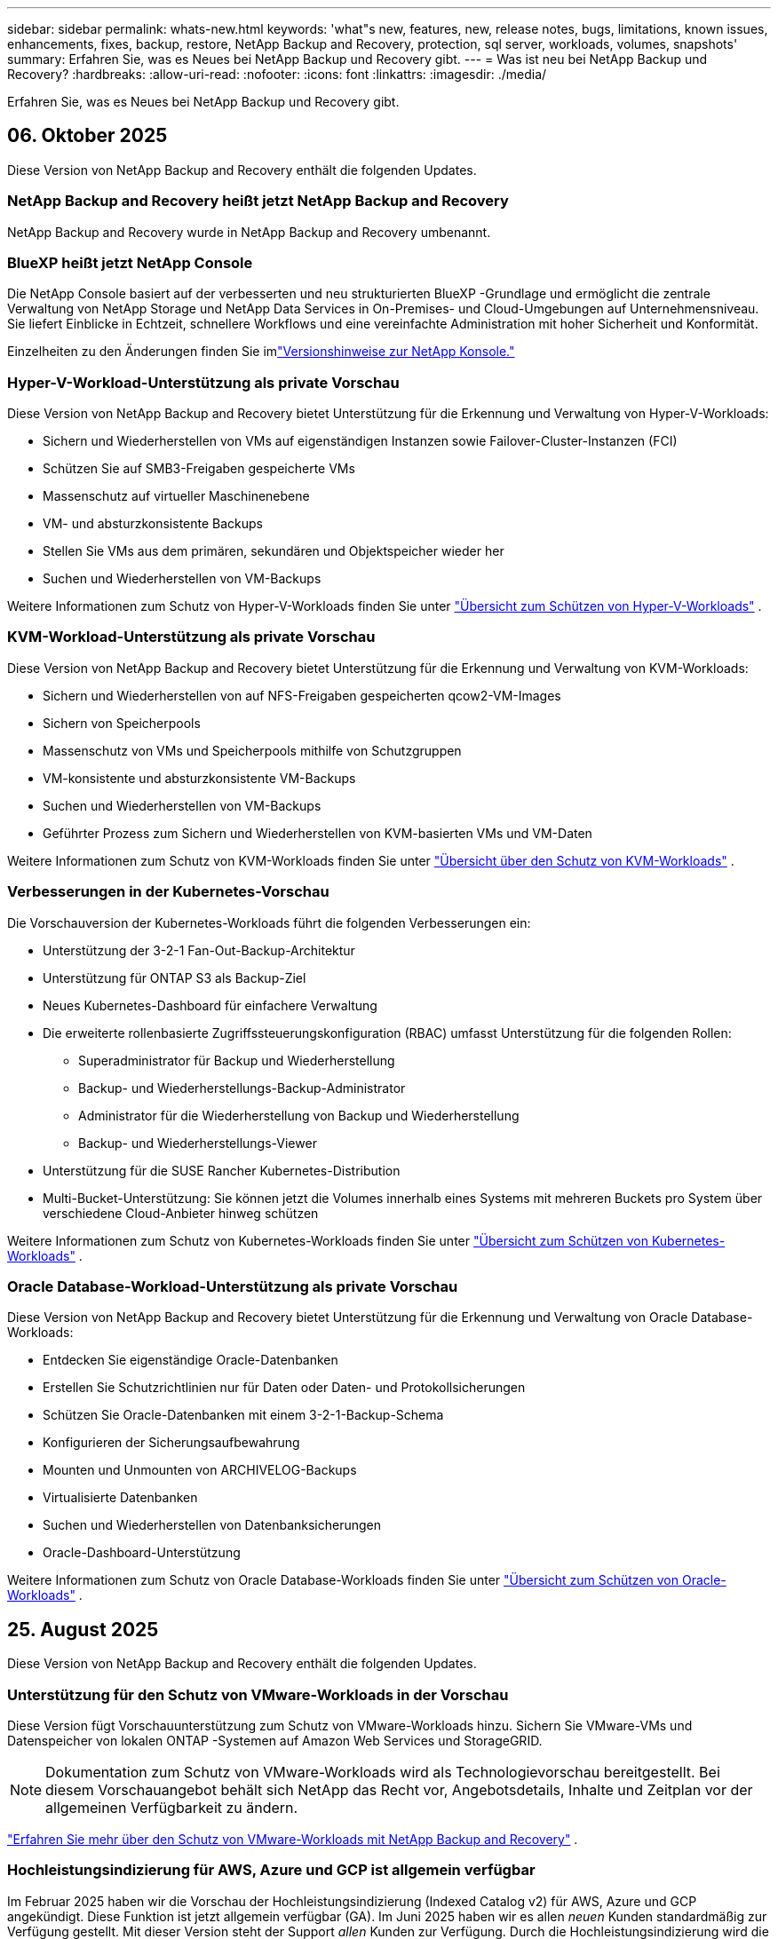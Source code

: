 ---
sidebar: sidebar 
permalink: whats-new.html 
keywords: 'what"s new, features, new, release notes, bugs, limitations, known issues, enhancements, fixes, backup, restore, NetApp Backup and Recovery, protection, sql server, workloads, volumes, snapshots' 
summary: Erfahren Sie, was es Neues bei NetApp Backup und Recovery gibt. 
---
= Was ist neu bei NetApp Backup und Recovery?
:hardbreaks:
:allow-uri-read: 
:nofooter: 
:icons: font
:linkattrs: 
:imagesdir: ./media/


[role="lead"]
Erfahren Sie, was es Neues bei NetApp Backup und Recovery gibt.



== 06. Oktober 2025

Diese Version von NetApp Backup and Recovery enthält die folgenden Updates.



=== NetApp Backup and Recovery heißt jetzt NetApp Backup and Recovery

NetApp Backup and Recovery wurde in NetApp Backup and Recovery umbenannt.



=== BlueXP heißt jetzt NetApp Console

Die NetApp Console basiert auf der verbesserten und neu strukturierten BlueXP -Grundlage und ermöglicht die zentrale Verwaltung von NetApp Storage und NetApp Data Services in On-Premises- und Cloud-Umgebungen auf Unternehmensniveau. Sie liefert Einblicke in Echtzeit, schnellere Workflows und eine vereinfachte Administration mit hoher Sicherheit und Konformität.

Einzelheiten zu den Änderungen finden Sie imlink:https://docs.netapp.com/us-en/console-relnotes/index.html["Versionshinweise zur NetApp Konsole."]



=== Hyper-V-Workload-Unterstützung als private Vorschau

Diese Version von NetApp Backup and Recovery bietet Unterstützung für die Erkennung und Verwaltung von Hyper-V-Workloads:

* Sichern und Wiederherstellen von VMs auf eigenständigen Instanzen sowie Failover-Cluster-Instanzen (FCI)
* Schützen Sie auf SMB3-Freigaben gespeicherte VMs
* Massenschutz auf virtueller Maschinenebene
* VM- und absturzkonsistente Backups
* Stellen Sie VMs aus dem primären, sekundären und Objektspeicher wieder her
* Suchen und Wiederherstellen von VM-Backups


Weitere Informationen zum Schutz von Hyper-V-Workloads finden Sie unter https://docs.netapp.com/us-en/data-services-backup-recovery/br-use-hyperv-protect-overview.html["Übersicht zum Schützen von Hyper-V-Workloads"] .



=== KVM-Workload-Unterstützung als private Vorschau

Diese Version von NetApp Backup and Recovery bietet Unterstützung für die Erkennung und Verwaltung von KVM-Workloads:

* Sichern und Wiederherstellen von auf NFS-Freigaben gespeicherten qcow2-VM-Images
* Sichern von Speicherpools
* Massenschutz von VMs und Speicherpools mithilfe von Schutzgruppen
* VM-konsistente und absturzkonsistente VM-Backups
* Suchen und Wiederherstellen von VM-Backups
* Geführter Prozess zum Sichern und Wiederherstellen von KVM-basierten VMs und VM-Daten


Weitere Informationen zum Schutz von KVM-Workloads finden Sie unter https://docs.netapp.com/us-en/data-services-backup-recovery/br-use-kvm-protect-overview.html["Übersicht über den Schutz von KVM-Workloads"] .



=== Verbesserungen in der Kubernetes-Vorschau

Die Vorschauversion der Kubernetes-Workloads führt die folgenden Verbesserungen ein:

* Unterstützung der 3-2-1 Fan-Out-Backup-Architektur
* Unterstützung für ONTAP S3 als Backup-Ziel
* Neues Kubernetes-Dashboard für einfachere Verwaltung
* Die erweiterte rollenbasierte Zugriffssteuerungskonfiguration (RBAC) umfasst Unterstützung für die folgenden Rollen:
+
** Superadministrator für Backup und Wiederherstellung
** Backup- und Wiederherstellungs-Backup-Administrator
** Administrator für die Wiederherstellung von Backup und Wiederherstellung
** Backup- und Wiederherstellungs-Viewer


* Unterstützung für die SUSE Rancher Kubernetes-Distribution
* Multi-Bucket-Unterstützung: Sie können jetzt die Volumes innerhalb eines Systems mit mehreren Buckets pro System über verschiedene Cloud-Anbieter hinweg schützen


Weitere Informationen zum Schutz von Kubernetes-Workloads finden Sie unter  https://docs.netapp.com/us-en/data-services-backup-recovery/br-use-kubernetes-protect-overview.html["Übersicht zum Schützen von Kubernetes-Workloads"] .



=== Oracle Database-Workload-Unterstützung als private Vorschau

Diese Version von NetApp Backup and Recovery bietet Unterstützung für die Erkennung und Verwaltung von Oracle Database-Workloads:

* Entdecken Sie eigenständige Oracle-Datenbanken
* Erstellen Sie Schutzrichtlinien nur für Daten oder Daten- und Protokollsicherungen
* Schützen Sie Oracle-Datenbanken mit einem 3-2-1-Backup-Schema
* Konfigurieren der Sicherungsaufbewahrung
* Mounten und Unmounten von ARCHIVELOG-Backups
* Virtualisierte Datenbanken
* Suchen und Wiederherstellen von Datenbanksicherungen
* Oracle-Dashboard-Unterstützung


Weitere Informationen zum Schutz von Oracle Database-Workloads finden Sie unter https://docs.netapp.com/us-en/data-services-backup-recovery/br-use-oracle-protect-overview.html["Übersicht zum Schützen von Oracle-Workloads"] .



== 25. August 2025

Diese Version von NetApp Backup and Recovery enthält die folgenden Updates.



=== Unterstützung für den Schutz von VMware-Workloads in der Vorschau

Diese Version fügt Vorschauunterstützung zum Schutz von VMware-Workloads hinzu. Sichern Sie VMware-VMs und Datenspeicher von lokalen ONTAP -Systemen auf Amazon Web Services und StorageGRID.


NOTE: Dokumentation zum Schutz von VMware-Workloads wird als Technologievorschau bereitgestellt. Bei diesem Vorschauangebot behält sich NetApp das Recht vor, Angebotsdetails, Inhalte und Zeitplan vor der allgemeinen Verfügbarkeit zu ändern.

link:br-use-vmware-protect-overview.html["Erfahren Sie mehr über den Schutz von VMware-Workloads mit NetApp Backup and Recovery"] .



=== Hochleistungsindizierung für AWS, Azure und GCP ist allgemein verfügbar

Im Februar 2025 haben wir die Vorschau der Hochleistungsindizierung (Indexed Catalog v2) für AWS, Azure und GCP angekündigt. Diese Funktion ist jetzt allgemein verfügbar (GA). Im Juni 2025 haben wir es allen _neuen_ Kunden standardmäßig zur Verfügung gestellt. Mit dieser Version steht der Support _allen_ Kunden zur Verfügung. Durch die Hochleistungsindizierung wird die Leistung von Sicherungs- und Wiederherstellungsvorgängen für Workloads verbessert, die im Objektspeicher geschützt sind.

Standardmäßig aktiviert:

* Wenn Sie ein neuer Kunde sind, ist die Hochleistungsindizierung standardmäßig aktiviert.
* Wenn Sie bereits Kunde sind, können Sie die Neuindizierung aktivieren, indem Sie zum Abschnitt „Wiederherstellen“ der Benutzeroberfläche gehen.




== 12. August 2025

Diese Version von NetApp Backup and Recovery enthält die folgenden Updates.



=== Microsoft SQL Server-Workload wird in der allgemeinen Verfügbarkeit (GA) unterstützt

Die Unterstützung für Microsoft SQL Server-Workloads ist jetzt in NetApp Backup and Recovery allgemein verfügbar (GA). Organisationen, die eine MSSQL-Umgebung auf ONTAP, Cloud Volumes ONTAP und Amazon FSx for NetApp ONTAP -Speicher verwenden, können jetzt diesen neuen Backup- und Wiederherstellungsdienst zum Schutz ihrer Daten nutzen.

Diese Version enthält die folgenden Verbesserungen der Microsoft SQL Server-Workload-Unterstützung gegenüber der vorherigen Vorschauversion:

* * SnapMirror Active Sync*: Diese Version unterstützt jetzt SnapMirror Active Sync (auch als SnapMirror Business Continuity [SM-BC] bezeichnet), wodurch Geschäftsdienste auch bei einem vollständigen Site-Ausfall weiter ausgeführt werden können und Anwendungen mithilfe einer sekundären Kopie ein transparentes Failover durchführen können. NetApp Backup and Recovery unterstützt jetzt den Schutz von Microsoft SQL Server-Datenbanken in einer SnapMirror Active Sync- und Metrocluster-Konfiguration. Die Informationen werden im Abschnitt *Speicher- und Beziehungsstatus* der Seite mit den Schutzdetails angezeigt. Die Beziehungsinformationen werden im aktualisierten Abschnitt *Sekundäre Einstellungen* der Richtlinienseite angezeigt.
+
Siehe https://docs.netapp.com/us-en/data-services-backup-recovery/br-use-policies-create.html["Verwenden Sie Richtlinien zum Schutz Ihrer Workloads"] .

+
image:../media/screen-br-sql-protection-details.png["Seite mit Schutzdetails für die Microsoft SQL Server-Workload"]

* *Multi-Bucket-Unterstützung*: Sie können jetzt die Volumes innerhalb einer Arbeitsumgebung mit bis zu 6 Buckets pro Arbeitsumgebung über verschiedene Cloud-Anbieter hinweg schützen.
* *Lizenzierung und kostenlose Testupdates* für SQL Server-Workloads: Sie können jetzt das vorhandene NetApp Backup and Recovery-Lizenzmodell zum Schutz von SQL Server-Workloads verwenden. Für SQL Server-Workloads besteht keine separate Lizenzanforderung.
+
Weitere Einzelheiten finden Sie unter https://docs.netapp.com/us-en/data-services-backup-recovery/br-start-licensing.html["Einrichten der Lizenzierung für NetApp Backup and Recovery"] .

* *Benutzerdefinierter Snapshot-Name*: Sie können jetzt Ihren eigenen Snapshot-Namen in einer Richtlinie verwenden, die die Sicherungen für Microsoft SQL Server-Workloads regelt. Geben Sie diese Informationen im Abschnitt *Erweiterte Einstellungen* der Richtlinienseite ein.
+
image:../media/screen-br-sql-policy-create-advanced-snapmirror.png["Screenshot der SnapMirror und Snapshot-Formateinstellungen für NetApp Backup- und Recovery-Richtlinien"]

+
Siehe https://docs.netapp.com/us-en/data-services-backup-recovery/br-use-policies-create.html["Verwenden Sie Richtlinien zum Schutz Ihrer Workloads"] .

* *Präfix und Suffix des sekundären Volumes*: Sie können im Abschnitt *Erweiterte Einstellungen* der Richtlinienseite ein benutzerdefiniertes Präfix und Suffix eingeben.
* *Identität und Zugriff*: Sie können jetzt den Zugriff der Benutzer auf Funktionen steuern.
+
Siehe https://docs.netapp.com/us-en/data-services-backup-recovery/br-start-login.html["Melden Sie sich bei NetApp Backup and Recovery an"] Und https://docs.netapp.com/us-en/data-services-backup-recovery/reference-roles.html["Zugriff auf NetApp Backup und Recovery-Funktionen"] .

* *Wiederherstellung vom Objektspeicher auf einem alternativen Host*: Sie können jetzt vom Objektspeicher auf einem alternativen Host wiederherstellen, selbst wenn der primäre Speicher ausgefallen ist.
* *Protokollsicherungsdaten*: Auf der Seite mit den Datenbankschutzdetails werden jetzt Protokollsicherungen angezeigt. In der Spalte „Sicherungstyp“ wird angezeigt, ob es sich bei der Sicherung um eine vollständige Sicherung oder eine Protokollsicherung handelt.
* *Verbessertes Dashboard*: Das Dashboard zeigt jetzt Speicher- und Klon-Einsparungen an.
+
image:../media/screen-br-dashboard3.png["NetApp Backup- und Recovery-Dashboard"]





=== Verbesserungen der ONTAP Volume-Workload

* *Wiederherstellung mehrerer Ordner für ONTAP -Volumes*: Bisher konnten Sie mit der Funktion „Durchsuchen und Wiederherstellen“ entweder einen Ordner oder mehrere Dateien gleichzeitig wiederherstellen. NetApp Backup and Recovery bietet jetzt die Möglichkeit, mithilfe der Funktion „Durchsuchen und Wiederherstellen“ mehrere Ordner gleichzeitig auszuwählen.
* *Backups gelöschter Volumes anzeigen und verwalten*: Das NetApp Backup and Recovery Dashboard bietet jetzt eine Option zum Anzeigen und Verwalten von Volumes, die aus ONTAP gelöscht wurden. Damit können Sie Backups von Volumes anzeigen und löschen, die in ONTAP nicht mehr vorhanden sind.
* *Löschen von Backups erzwingen*: In einigen extremen Fällen möchten Sie möglicherweise, dass NetApp Backup and Recovery keinen Zugriff mehr auf Backups hat. Dies kann beispielsweise passieren, wenn der Dienst keinen Zugriff mehr auf den Backup-Bucket hat oder Backups durch DataLock geschützt sind, Sie diese aber nicht mehr möchten. Bisher konnten Sie diese nicht selbst löschen und mussten den NetApp -Support anrufen. Mit dieser Version können Sie die Option zum erzwungenen Löschen von Sicherungen (auf Volume- und Arbeitsumgebungsebene) verwenden.



CAUTION: Verwenden Sie diese Option mit Vorsicht und nur bei extremem Reinigungsbedarf. NetApp Backup and Recovery hat keinen Zugriff mehr auf diese Backups, auch wenn sie nicht im Objektspeicher gelöscht werden. Sie müssen zu Ihrem Cloud-Anbieter gehen und die Backups manuell löschen.

Siehe https://docs.netapp.com/us-en/data-services-backup-recovery/prev-ontap-protect-overview.html["Schützen Sie ONTAP -Workloads"] .



== 28. Juli 2025

Diese Version von NetApp Backup and Recovery enthält die folgenden Updates.



=== Kubernetes-Workload-Unterstützung als Vorschau

Diese Version von NetApp Backup and Recovery bietet Unterstützung für die Erkennung und Verwaltung von Kubernetes-Workloads:

* Entdecken Sie Red Hat OpenShift und Open-Source-Kubernetes-Cluster, unterstützt von NetApp ONTAP, ohne Kubeconfig-Dateien freizugeben.
* Entdecken, verwalten und schützen Sie Anwendungen über mehrere Kubernetes-Cluster hinweg mithilfe einer einheitlichen Steuerungsebene.
* Lagern Sie Datenverschiebungsvorgänge zur Sicherung und Wiederherstellung von Kubernetes-Anwendungen auf NetApp ONTAP aus.
* Orchestrieren Sie lokale und objektspeicherbasierte Anwendungssicherungen.
* Sichern und stellen Sie ganze Anwendungen und einzelne Ressourcen in beliebigen Kubernetes-Clustern wieder her.
* Arbeiten Sie mit Containern und virtuellen Maschinen, die auf Kubernetes laufen.
* Erstellen Sie anwendungskonsistente Backups mithilfe von Ausführungs-Hooks und Vorlagen.


Weitere Informationen zum Schutz von Kubernetes-Workloads finden Sie unter  https://docs.netapp.com/us-en/data-services-backup-recovery/br-use-kubernetes-protect-overview.html["Übersicht zum Schützen von Kubernetes-Workloads"] .



== 14. Juli 2025

Diese Version von NetApp Backup and Recovery enthält die folgenden Updates.



=== Verbessertes ONTAP Volume Dashboard

Im April 2025 haben wir eine Vorschau eines verbesserten ONTAP Volume Dashboards veröffentlicht, das viel schneller und effizienter ist.

Dieses Dashboard wurde entwickelt, um Unternehmenskunden mit einer hohen Anzahl an Workloads zu helfen.  Selbst für Kunden mit 20.000 Bänden wird das neue Dashboard in <10 Sekunden geladen.

Nach einer erfolgreichen Vorschau und großartigem Feedback von Vorschaukunden machen wir es jetzt zum Standarderlebnis für alle unsere Kunden.  Machen Sie sich bereit für ein blitzschnelles Dashboard.

Weitere Informationen finden Sie unter link:br-use-dashboard.html["Anzeigen des Schutzstatus im Dashboard"] .



=== Microsoft SQL Server-Workload-Unterstützung als Public Technology Preview

Diese Version von NetApp Backup and Recovery bietet eine aktualisierte Benutzeroberfläche, mit der Sie Microsoft SQL Server-Workloads mithilfe einer 3-2-1-Schutzstrategie verwalten können, die Sie von NetApp Backup and Recovery kennen.  Mit dieser neuen Version können Sie diese Workloads im Primärspeicher sichern, sie im Sekundärspeicher replizieren und sie im Cloud-Objektspeicher sichern.

Sie können sich für die Vorschau anmelden, indem Sie dieses Formular ausfüllen. https://forms.office.com/pages/responsepage.aspx?id=oBEJS5uSFUeUS8A3RRZbOojtBW63mDRDv3ZK50MaTlJUNjdENllaVTRTVFJGSDQ2MFJIREcxN0EwQi4u&route=shorturl["Vorschau des Anmeldeformulars"^] .


NOTE: Diese Dokumentation zum Schutz von Microsoft SQL Server-Workloads wird als Technologievorschau bereitgestellt. NetApp behält sich das Recht vor, Details, Inhalte und Zeitplan dieses Vorschauangebots vor der allgemeinen Verfügbarkeit zu ändern.

Diese Version von NetApp Backup and Recovery enthält die folgenden Updates:

* *3-2-1-Backup-Funktion*: Diese Version integriert SnapCenter -Funktionen und ermöglicht Ihnen die Verwaltung und den Schutz Ihrer SnapCenter -Ressourcen mit einer 3-2-1-Datensicherungsstrategie über die NetApp Backup and Recovery-Benutzeroberfläche.
* *Import aus SnapCenter*: Sie können SnapCenter -Sicherungsdaten und -Richtlinien in NetApp Backup and Recovery importieren.
* *Eine neu gestaltete Benutzeroberfläche* ermöglicht eine intuitivere Verwaltung Ihrer Sicherungs- und Wiederherstellungsaufgaben.
* *Sicherungsziele*: Sie können Buckets in Amazon Web Services (AWS), Microsoft Azure Blob Storage, StorageGRID und ONTAP S3-Umgebungen hinzufügen, um sie als Sicherungsziele für Ihre Microsoft SQL Server-Workloads zu verwenden.
* *Workload-Unterstützung*: Mit dieser Version können Sie Microsoft SQL Server-Datenbanken und Verfügbarkeitsgruppen sichern, wiederherstellen, überprüfen und klonen.  (Unterstützung für andere Workloads wird in zukünftigen Versionen hinzugefügt.)
* *Flexible Wiederherstellungsoptionen*: Mit dieser Version können Sie Datenbanken im Falle einer Beschädigung oder eines versehentlichen Datenverlusts sowohl am ursprünglichen als auch an alternativen Speicherorten wiederherstellen.
* *Sofortige Produktionskopien*: Erstellen Sie platzsparende Produktionskopien für Entwicklung, Tests oder Analysen in Minuten statt in Stunden oder Tagen.
* Diese Version beinhaltet die Möglichkeit, detaillierte Berichte zu erstellen.


Weitere Informationen zum Schutz von Microsoft SQL Server-Workloads finden Sie unterlink:br-use-mssql-protect-overview.html["Übersicht zum Schützen von Microsoft SQL Server-Workloads"] .



== 09. Juni 2025

Diese Version von NetApp Backup and Recovery enthält die folgenden Updates.



=== Updates zur Unterstützung indizierter Kataloge

Im Februar 2025 haben wir die aktualisierte Indizierungsfunktion (Indexed Catalog v2) eingeführt, die Sie während der Such- und Wiederherstellungsmethode zum Wiederherstellen von Daten verwenden.  Die vorherige Version hat die Leistung der Datenindizierung in lokalen Umgebungen erheblich verbessert.  Mit dieser Version ist der Indexierungskatalog jetzt in den Umgebungen Amazon Web Services, Microsoft Azure und Google Cloud Platform (GCP) verfügbar.

Wenn Sie ein neuer Kunde sind, ist der indizierte Katalog v2 standardmäßig für alle neuen Umgebungen aktiviert.  Wenn Sie bereits Kunde sind, können Sie Ihre Umgebung neu indizieren, um den Indexed Catalog v2 zu nutzen.

.Wie aktivieren Sie die Indizierung?
Bevor Sie die Methode „Suchen und Wiederherstellen“ zum Wiederherstellen von Daten verwenden können, müssen Sie die „Indizierung“ in jeder Quellarbeitsumgebung aktivieren, aus der Sie Volumes oder Dateien wiederherstellen möchten.  Wählen Sie die Option *Indizierung aktivieren*, wenn Sie eine Suche und Wiederherstellung durchführen.

Der indizierte Katalog kann dann jedes Volume und jede Sicherungsdatei verfolgen, sodass Ihre Suche schnell und effizient erfolgt.

Weitere Informationen finden Sie unter  https://docs.netapp.com/us-en/data-services-backup-recovery/prev-ontap-restore.html["Indizierung für Suchen und Wiederherstellen aktivieren"] .



=== Azure Private Link-Endpunkte und Dienstendpunkte

Normalerweise richtet NetApp Backup and Recovery einen privaten Endpunkt beim Cloud-Anbieter ein, um Schutzaufgaben zu übernehmen.  Diese Version führt eine optionale Einstellung ein, mit der Sie die automatische Erstellung eines privaten Endpunkts durch NetApp Backup and Recovery aktivieren oder deaktivieren können.  Dies kann für Sie nützlich sein, wenn Sie mehr Kontrolle über den Prozess der Erstellung privater Endpunkte wünschen.

Sie können diese Option aktivieren oder deaktivieren, wenn Sie den Schutz aktivieren oder den Wiederherstellungsprozess starten.

Wenn Sie diese Einstellung deaktivieren, müssen Sie den privaten Endpunkt manuell erstellen, damit NetApp Backup and Recovery ordnungsgemäß funktioniert.  Ohne ordnungsgemäße Konnektivität können Sie Sicherungs- und Wiederherstellungsaufgaben möglicherweise nicht erfolgreich durchführen.



=== Unterstützung für SnapMirror to Cloud Resync auf ONTAP S3

In der vorherigen Version wurde die Unterstützung für SnapMirror to Cloud Resync (SM-C Resync) eingeführt.  Die Funktion optimiert den Datenschutz während der Volumemigration in NetApp -Umgebungen.  Diese Version fügt Unterstützung für SM-C Resync auf ONTAP S3 sowie anderen S3-kompatiblen Anbietern wie Wasabi und MinIO hinzu.



=== Bringen Sie Ihren eigenen Bucket für StorageGRID mit

Wenn Sie Sicherungsdateien im Objektspeicher für eine Arbeitsumgebung erstellen, erstellt NetApp Backup and Recovery standardmäßig den Container (Bucket oder Speicherkonto) für die Sicherungsdateien im von Ihnen konfigurierten Objektspeicherkonto.  Bisher konnten Sie dies überschreiben und Ihren eigenen Container für Amazon S3, Azure Blob Storage und Google Cloud Storage angeben.  Mit dieser Version können Sie jetzt Ihren eigenen StorageGRID Objektspeichercontainer mitbringen.

Sehen https://docs.netapp.com/us-en/data-services-backup-recovery/prev-ontap-protect-journey.html["Erstellen Sie Ihren eigenen Objektspeichercontainer"] .



== 13. Mai 2025

Diese Version von NetApp Backup and Recovery enthält die folgenden Updates.



=== SnapMirror to Cloud Resync für Volumemigrationen

Die SnapMirror to Cloud Resync-Funktion optimiert den Datenschutz und die Kontinuität während Volumemigrationen in NetApp -Umgebungen.  Wenn ein Volume mithilfe von SnapMirror Logical Replication (LRSE) von einer lokalen NetApp Bereitstellung zu einer anderen oder zu einer Cloud-basierten Lösung wie Cloud Volumes ONTAP oder Cloud Volumes Service migriert wird, stellt SnapMirror to Cloud Resync sicher, dass vorhandene Cloud-Backups intakt und betriebsbereit bleiben.

Durch diese Funktion entfällt die Notwendigkeit einer zeit- und ressourcenintensiven Neufestlegung der Basislinie, sodass die Sicherungsvorgänge nach der Migration fortgesetzt werden können.  Diese Funktion ist in Workload-Migrationsszenarien wertvoll, unterstützt sowohl FlexVols als auch FlexGroups und ist ab ONTAP Version 9.16.1 verfügbar.

Durch die Aufrechterhaltung der Backup-Kontinuität in allen Umgebungen steigert SnapMirror to Cloud Resync die Betriebseffizienz und reduziert die Komplexität der Hybrid- und Multi-Cloud-Datenverwaltung.

Einzelheiten zur Durchführung des Resynchronisierungsvorgangs finden Sie unter https://docs.netapp.com/us-en/data-services-backup-recovery/prev-ontap-migrate-resync.html["Migrieren Sie Volumes mit SnapMirror zu Cloud Resync"] .



=== Unterstützung für MinIO-Objektspeicher von Drittanbietern (Vorschau)

NetApp Backup and Recovery erweitert jetzt seine Unterstützung auf Objektspeicher von Drittanbietern mit einem Schwerpunkt auf MinIO.  Mit dieser neuen Vorschaufunktion können Sie jeden S3-kompatiblen Objektspeicher für Ihre Sicherungs- und Wiederherstellungsanforderungen nutzen.

Mit dieser Vorschauversion hoffen wir, eine robuste Integration mit Objektspeichern von Drittanbietern sicherzustellen, bevor die vollständige Funktionalität eingeführt wird.  Wir möchten Sie ermutigen, diese neue Funktion zu erkunden und Feedback zu geben, um zur Verbesserung des Dienstes beizutragen.


IMPORTANT: Diese Funktion sollte nicht in der Produktion verwendet werden.

*Einschränkungen des Vorschaumodus*

Obwohl sich diese Funktion in der Vorschauphase befindet, gelten bestimmte Einschränkungen:

* Das Mitbringen eigener Eimer (BYOB) wird nicht unterstützt.
* Das Aktivieren von DataLock in der Richtlinie wird nicht unterstützt.
* Das Aktivieren des Archivierungsmodus in der Richtlinie wird nicht unterstützt.
* Es werden nur lokale ONTAP Umgebungen unterstützt.
* MetroCluster wird nicht unterstützt.
* Optionen zum Aktivieren der Verschlüsselung auf Bucket-Ebene werden nicht unterstützt.


*Erste Schritte*

Um diese Vorschaufunktion zu verwenden, müssen Sie ein Flag auf dem Konsolenagenten aktivieren.  Sie können dann die Verbindungsdetails Ihres MinIO-Objektspeichers von Drittanbietern in den Schutz-Workflow eingeben, indem Sie im Abschnitt „Backup“ die Option „*Drittanbieterkompatibler* Objektspeicher“ auswählen.



== 16. April 2025

Diese Version von NetApp Backup and Recovery enthält die folgenden Updates.



=== Verbesserungen der Benutzeroberfläche

Diese Version verbessert Ihr Erlebnis durch Vereinfachung der Benutzeroberfläche:

* Das Entfernen der Spalte „Aggregat“ aus den Volume-Tabellen sowie der Spalten „Snapshot-Richtlinie“, „Sicherungsrichtlinie“ und „Replikationsrichtlinie“ aus der Volume-Tabelle im V2-Dashboard führt zu einem optimierteren Layout.
* Durch das Ausschließen nicht aktivierter Arbeitsumgebungen aus der Dropdown-Liste wird die Benutzeroberfläche übersichtlicher, die Navigation effizienter und das Laden beschleunigt.
* Während die Sortierung nach der Spalte „Tags“ deaktiviert ist, können Sie die Tags weiterhin anzeigen und so sicherstellen, dass wichtige Informationen weiterhin leicht zugänglich sind.
* Das Entfernen von Beschriftungen auf Schutzsymbolen trägt zu einem übersichtlicheren Erscheinungsbild bei und verkürzt die Ladezeit.
* Während des Aktivierungsprozesses der Arbeitsumgebung wird in einem Dialogfeld ein Ladesymbol angezeigt, um Feedback zu geben, bis der Erkennungsprozess abgeschlossen ist. Dies erhöht die Transparenz und das Vertrauen in die Funktionsweise des Systems.




=== Verbessertes Volume-Dashboard (Vorschau)

Das Volume Dashboard wird jetzt in weniger als 10 Sekunden geladen und bietet eine viel schnellere und effizientere Benutzeroberfläche.  Diese Vorschauversion steht ausgewählten Kunden zur Verfügung und bietet ihnen einen ersten Einblick in diese Verbesserungen.



=== Unterstützung für Wasabi-Objektspeicher von Drittanbietern (Vorschau)

NetApp Backup and Recovery erweitert jetzt seine Unterstützung auf Objektspeicher von Drittanbietern mit einem Schwerpunkt auf Wasabi.  Mit dieser neuen Vorschaufunktion können Sie jeden S3-kompatiblen Objektspeicher für Ihre Sicherungs- und Wiederherstellungsanforderungen nutzen.



==== Erste Schritte mit Wasabi

Um Drittanbieterspeicher als Objektspeicher zu verwenden, müssen Sie im Konsolenagenten ein Flag aktivieren.  Anschließend können Sie die Verbindungsdetails für Ihren Objektspeicher eines Drittanbieters eingeben und ihn in Ihre Sicherungs- und Wiederherstellungs-Workflows integrieren.

.Schritte
. Melden Sie sich per SSH bei Ihrem Connector an.
. Gehen Sie in den CBS-Servercontainer von NetApp Backup and Recovery:
+
[listing]
----
docker exec -it cloudmanager_cbs sh
----
. Öffnen Sie die `default.json` Datei innerhalb der `config` Ordner über VIM oder einen anderen Editor:
+
[listing]
----
vi default.json
----
. Ändern `allow-s3-compatible` : false bis `allow-s3-compatible` : WAHR.
. Speichern Sie die Änderungen.
. Verlassen Sie den Container.
. Starten Sie den CBS-Servercontainer von NetApp Backup and Recovery neu.


.Ergebnis
Nachdem der Container wieder eingeschaltet ist, öffnen Sie die NetApp Backup and Recovery-Benutzeroberfläche.  Wenn Sie eine Sicherung initiieren oder eine Sicherungsstrategie bearbeiten, wird der neue Anbieter „S3-kompatibel“ zusammen mit anderen Sicherungsanbietern von AWS, Microsoft Azure, Google Cloud, StorageGRID und ONTAP S3 aufgeführt.



==== Einschränkungen des Vorschaumodus

Während sich diese Funktion in der Vorschauphase befindet, beachten Sie bitte die folgenden Einschränkungen:

* Das Mitbringen eigener Eimer (BYOB) wird nicht unterstützt.
* Das Aktivieren von DataLock in einer Richtlinie wird nicht unterstützt.
* Das Aktivieren des Archivierungsmodus in einer Richtlinie wird nicht unterstützt.
* Es werden nur lokale ONTAP Umgebungen unterstützt.
* MetroCluster wird nicht unterstützt.
* Optionen zum Aktivieren der Verschlüsselung auf Bucket-Ebene werden nicht unterstützt.


Wir empfehlen Ihnen, während dieser Vorschau diese neue Funktion zu erkunden und Feedback zur Integration mit Objektspeichern von Drittanbietern zu geben, bevor die vollständige Funktionalität eingeführt wird.



== 17. März 2025

Diese Version von NetApp Backup and Recovery enthält die folgenden Updates.



=== Durchsuchen von SMB-Snapshots

Dieses Update für NetApp Backup und Recovery behebt ein Problem, das Kunden daran hinderte, lokale Snapshots in einer SMB-Umgebung zu durchsuchen.



=== AWS GovCloud-Umgebungsupdate

Dieses Update für NetApp Backup and Recovery behebt ein Problem, das aufgrund von TLS-Zertifikatfehlern die Verbindung der Benutzeroberfläche mit einer AWS GovCloud-Umgebung verhinderte.  Das Problem wurde behoben, indem anstelle der IP-Adresse der Hostname des Konsolenagenten verwendet wurde.



=== Aufbewahrungsgrenzen für Sicherungsrichtlinien

Zuvor beschränkte die NetApp Backup and Recovery-Benutzeroberfläche die Anzahl der Backups auf 999 Kopien, während die CLI mehr zuließ.  Jetzt können Sie bis zu 4.000 Volumes an eine Sicherungsrichtlinie anhängen und 1.018 Volumes einschließen, die keiner Sicherungsrichtlinie angehängt sind.  Dieses Update enthält zusätzliche Validierungen, die ein Überschreiten dieser Grenzwerte verhindern.



=== SnapMirror Cloud-Neusynchronisierung

Dieses Update stellt sicher, dass die SnapMirror Cloud-Neusynchronisierung nicht von NetApp Backup and Recovery für nicht unterstützte ONTAP Versionen gestartet werden kann, nachdem eine SnapMirror Beziehung gelöscht wurde.



== 21. Februar 2025

Diese Version von NetApp Backup and Recovery enthält die folgenden Updates.



=== Leistungsstarke Indizierung

NetApp Backup and Recovery führt eine aktualisierte Indizierungsfunktion ein, die die Indizierung von Daten auf dem Quellsystem effizienter macht.  Die neue Indexierungsfunktion umfasst Aktualisierungen der Benutzeroberfläche, eine verbesserte Leistung der Such- und Wiederherstellungsmethode zum Wiederherstellen von Daten, Upgrades der globalen Suchfunktionen und eine bessere Skalierbarkeit.

Hier ist eine Aufschlüsselung der Verbesserungen:

* *Ordnerkonsolidierung*: Die aktualisierte Version gruppiert Ordner anhand von Namen, die bestimmte Kennungen enthalten, wodurch der Indizierungsprozess reibungsloser verläuft.
* *Parquet-Dateikomprimierung*: Die aktualisierte Version reduziert die Anzahl der Dateien, die zum Indizieren jedes Volumes verwendet werden, vereinfacht den Prozess und macht eine zusätzliche Datenbank überflüssig.
* *Skalierung mit mehr Sitzungen*: Die neue Version fügt mehr Sitzungen hinzu, um Indizierungsaufgaben zu bewältigen und so den Prozess zu beschleunigen.
* *Unterstützung für mehrere Indexcontainer*: Die neue Version verwendet mehrere Container, um Indizierungsaufgaben besser zu verwalten und zu verteilen.
* *Geteilter Index-Workflow*: Die neue Version teilt den Indexierungsprozess in zwei Teile und steigert so die Effizienz.
* *Verbesserte Parallelität*: Die neue Version ermöglicht das gleichzeitige Löschen oder Verschieben von Verzeichnissen, wodurch der Indizierungsprozess beschleunigt wird.


.Wer profitiert von dieser Funktion?
Die neue Indexierungsfunktion steht allen Neukunden zur Verfügung.

.Wie aktivieren Sie die Indizierung?
Bevor Sie die Methode „Suchen und Wiederherstellen“ zum Wiederherstellen von Daten verwenden können, müssen Sie die „Indizierung“ auf jedem Quellsystem aktivieren, von dem Sie Volumes oder Dateien wiederherstellen möchten.  Dadurch kann der indizierte Katalog jedes Volume und jede Sicherungsdatei verfolgen, sodass Ihre Suchvorgänge schnell und effizient erfolgen.

Aktivieren Sie die Indizierung in der Quellarbeitsumgebung, indem Sie beim Durchführen einer Suche und Wiederherstellung die Option „Indizierung aktivieren“ auswählen.

Weitere Informationen finden Sie in der Dokumentation https://docs.netapp.com/us-en/data-services-backup-recovery/prev-ontap-restore.html["So stellen Sie ONTAP -Daten mit Search  Restore wieder her"] .

.Unterstützte Skala
Die neue Indizierungsfunktion unterstützt Folgendes:

* Globale Sucheffizienz in weniger als 3 Minuten
* Bis zu 5 Milliarden Dateien
* Bis zu 5000 Volumes pro Cluster
* Bis zu 100.000 Snapshots pro Volume
* Die maximale Zeit für die Basisindexierung beträgt weniger als 7 Tage.  Die tatsächliche Zeit hängt von Ihrer Umgebung ab.




=== Leistungsverbesserungen bei der globalen Suche

Diese Version enthält auch Verbesserungen der globalen Suchleistung.  Sie sehen jetzt Fortschrittsanzeigen und detailliertere Suchergebnisse, einschließlich der Anzahl der Dateien und der für die Suche benötigten Zeit.  Spezielle Container für Suche und Indizierung stellen sicher, dass globale Suchvorgänge in weniger als fünf Minuten abgeschlossen sind.

Beachten Sie die folgenden Überlegungen zur globalen Suche:

* Der neue Index wird nicht für Snapshots ausgeführt, die als stündlich gekennzeichnet sind.
* Die neue Indizierungsfunktion funktioniert nur bei Snapshots auf FlexVols und nicht bei Snapshots auf FlexGroups.




== 13. Februar 2025

Diese Version von NetApp Backup and Recovery enthält die folgenden Updates.



=== Vorschauversion von NetApp Backup und Recovery

Diese Vorschauversion von NetApp Backup and Recovery bietet eine aktualisierte Benutzeroberfläche, mit der Sie Microsoft SQL Server-Workloads mithilfe einer 3-2-1-Schutzstrategie verwalten können, die Sie von NetApp Backup and Recovery kennen.  Mit dieser neuen Version können Sie diese Workloads im Primärspeicher sichern, sie im Sekundärspeicher replizieren und sie im Cloud-Objektspeicher sichern.


NOTE: Diese Dokumentation wird als Technologievorschau bereitgestellt. Bei diesem Vorschauangebot behält sich NetApp das Recht vor, Angebotsdetails, Inhalte und Zeitplan vor der allgemeinen Verfügbarkeit zu ändern.

Diese Version von NetApp Backup and Recovery Preview 2025 enthält die folgenden Updates.

* Eine neu gestaltete Benutzeroberfläche, die eine intuitivere Erfahrung bei der Verwaltung Ihrer Sicherungs- und Wiederherstellungsaufgaben bietet.
* Mit der Vorschauversion können Sie Microsoft SQL Server-Datenbanken sichern und wiederherstellen.  (Unterstützung für andere Workloads wird in zukünftigen Versionen hinzugefügt.)
* Diese Version integriert SnapCenter -Funktionen und ermöglicht Ihnen die Verwaltung und den Schutz Ihrer SnapCenter -Ressourcen mit einer 3-2-1-Datensicherungsstrategie über die NetApp Backup and Recovery-Benutzeroberfläche.
* Mit dieser Version können Sie SnapCenter -Workloads in NetApp Backup and Recovery importieren.




== 22. November 2024

Diese Version von NetApp Backup and Recovery enthält die folgenden Updates.



=== SnapLock Compliance und SnapLock Enterprise Schutzmodi

NetApp Backup and Recovery kann jetzt sowohl FlexVol als auch FlexGroup -Volumes vor Ort sichern, die entweder mit den Schutzmodi SnapLock Compliance oder SnapLock Enterprise konfiguriert sind. Für diese Unterstützung müssen Ihre Cluster ONTAP 9.14 oder höher ausführen. Das Sichern von FlexVol -Volumes im SnapLock Enterprise Modus wird seit ONTAP Version 9.11.1 unterstützt. Frühere ONTAP Versionen bieten keine Unterstützung für die Sicherung von SnapLock Schutzvolumes.

Die vollständige Liste der unterstützten Volumes finden Sie im https://docs.netapp.com/us-en/data-services-backup-recovery/concept-backup-to-cloud.html["Erfahren Sie mehr über NetApp Backup und Recovery"] .



=== Indizierung für den Such- und Wiederherstellungsprozess auf der Volumes-Seite

Bevor Sie „Suchen und Wiederherstellen“ verwenden können, müssen Sie die „Indizierung“ auf jedem Quellsystem aktivieren, von dem Sie Volumedaten wiederherstellen möchten.  Dadurch kann der indizierte Katalog die Sicherungsdateien für jedes Volume verfolgen.  Auf der Seite „Volumes“ wird jetzt der Indizierungsstatus angezeigt:

* Indiziert: Bände wurden indiziert.
* Im Gange
* Nicht indiziert
* Indizierung pausiert
* Fehler
* Nicht aktiviert




== 27. September 2024

Diese Version von NetApp Backup and Recovery enthält die folgenden Updates.



=== Podman-Unterstützung auf RHEL 8 oder 9 mit Durchsuchen und Wiederherstellen

NetApp Backup and Recovery unterstützt jetzt die Wiederherstellung von Dateien und Ordnern unter Red Hat Enterprise Linux (RHEL) Version 8 und 9 mithilfe der Podman-Engine.  Dies gilt für die Durchsuchen- und Wiederherstellungsmethode von NetApp Backup and Recovery.

Der Konsolenagent Version 3.9.40 unterstützt bestimmte Versionen von Red Hat Enterprise Linux Version 8 und 9 für jede manuelle Installation der Konsolenagent-Software auf einem RHEL 8- oder 9-Host, unabhängig vom Standort zusätzlich zu den im https://docs.netapp.com/us-en/console-setup-admin/task-prepare-private-mode.html#step-3-review-host-requirements["Hostanforderungen"^] .  Diese neueren RHEL-Versionen erfordern die Podman-Engine anstelle der Docker-Engine.  Bisher gab es bei NetApp Backup and Recovery zwei Einschränkungen bei der Verwendung der Podman-Engine.  Diese Einschränkungen wurden aufgehoben.

https://docs.netapp.com/us-en/data-services-backup-recovery/prev-ontap-restore.html["Erfahren Sie mehr über die Wiederherstellung von ONTAP -Daten aus Sicherungsdateien"] .



=== Schnellere Katalogindizierung verbessert Suche und Wiederherstellung

Diese Version enthält einen verbesserten Katalogindex, der die Basisindizierung viel schneller abschließt.  Durch die schnellere Indizierung können Sie die Such- und Wiederherstellungsfunktion schneller nutzen.

https://docs.netapp.com/us-en/data-services-backup-recovery/prev-ontap-restore.html["Erfahren Sie mehr über die Wiederherstellung von ONTAP -Daten aus Sicherungsdateien"] .
